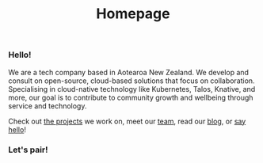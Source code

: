 #+title: Homepage
#+image: /assets/ii-logo-new.png
#+bg_image: /assets/grasseffect-bg.png
#+image_alt_text: "the ii logo, bright yellow, filled with cartoon versions of software mascots from the various free software we use in our work."
#+exclude_footer: true



*** Hello!
We are a tech company based in Aotearoa New Zealand. We develop and consult on
open-source, cloud-based solutions that focus on collaboration. Specialising in
cloud-native technology like Kubernetes, Talos, Knative, and more, our goal is
to contribute to community growth and wellbeing through service and technology.

Check out [[/projects/][the projects]] we work on, meet our [[/team][team]], read our [[/post/][blog]], or
[[mailto:hello@ii.coop][say hello]]!


*** Let's pair!